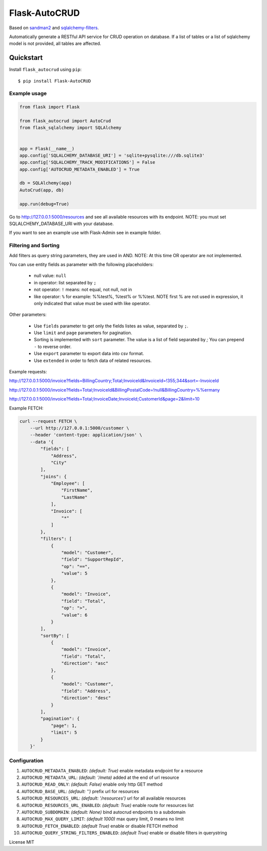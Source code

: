 Flask-AutoCRUD
==============

Based on `sandman2 <https://github.com/jeffknupp/sandman2>`__ and
`sqlalchemy-filters <https://pypi.org/project/sqlalchemy-filters>`__.

Automatically generate a RESTful API service for CRUD operation on database.
If a list of tables or a list of sqlalchemy model is not provided, all tables are affected.


Quickstart
~~~~~~~~~~

Install ``flask_autocrud`` using ``pip``:

::

   $ pip install Flask-AutoCRUD

.. _section-1:

Example usage
^^^^^^^^^^^^^

.. code:: python

   from flask import Flask

   from flask_autocrud import AutoCrud
   from flask_sqlalchemy import SQLAlchemy


   app = Flask(__name__)
   app.config['SQLALCHEMY_DATABASE_URI'] = 'sqlite+pysqlite:///db.sqlite3'
   app.config['SQLALCHEMY_TRACK_MODIFICATIONS'] = False
   app.config['AUTOCRUD_METADATA_ENABLED'] = True

   db = SQLAlchemy(app)
   AutoCrud(app, db)

   app.run(debug=True)

Go to http://127.0.0.1:5000/resources and see all available resources with its
endpoint. NOTE: you must set SQLALCHEMY_DATABASE_URI with your database.

If you want to see an example use with Flask-Admin see in example folder.

.. _section-2:

Filtering and Sorting
^^^^^^^^^^^^^^^^^^^^^

Add filters as query string parameters, they are used in AND. NOTE: At this time OR operator are not implemented.

You can use entity fields as parameter with the following placeholders:

    - null value: ``null``
    - in operator: list separated by ``;``
    - not operator: ``!`` means: not equal, not null, not in
    - like operator: ``%`` for example: %%test%, %test% or %%test.
      NOTE first % are not used in expression, it only indicated that value must be used with like operator.

Other parameters:

    - Use ``fields`` parameter to get only the fields listes as value, separated by ``;``.
    - Use ``limit`` and ``page`` parameters for pagination.
    - Sorting is implemented with ``sort`` parameter. The value is a list of field separated by `;`
      You can prepend ``-`` to reverse order.
    - Use ``export`` parameter to export data into csv format.
    - Use ``extended`` in order to fetch data of related resources.

Example requests:

http://127.0.0.1:5000/invoice?fields=BillingCountry;Total;InvoiceId&InvoiceId=!355;344&sort=-InvoiceId

http://127.0.0.1:5000/invoice?fields=Total;InvoiceId&BillingPostalCode=!null&BillingCountry=%%ermany

http://127.0.0.1:5000/invoice?fields=Total;InvoiceDate;InvoiceId;CustomerId&page=2&limit=10

Example FETCH:

.. code:: bash

    curl --request FETCH \
        --url http://127.0.0.1:5000/customer \
        --header 'content-type: application/json' \
        --data '{
            "fields": [
                "Address",
                "City"
            ],
            "joins": {
                "Employee": [
                    "FirstName",
                    "LastName"
                ],
                "Invoice": [
                    "*"
                ]
            },
            "filters": [
                {
                    "model": "Customer",
                    "field": "SupportRepId",
                    "op": "==",
                    "value": 5
                },
                {
                    "model": "Invoice",
                    "field": "Total",
                    "op": ">",
                    "value": 6
                }
            ],
            "sortBy": [
                {
                    "model": "Invoice",
                    "field": "Total",
                    "direction": "asc"
                },
                {
                    "model": "Customer",
                    "field": "Address",
                    "direction": "desc"
                }
            ],
            "pagination": {
                "page": 1,
                "limit": 5
            }
        }'

.. _section-3:

Configuration
^^^^^^^^^^^^^

1.  ``AUTOCRUD_METADATA_ENABLED``: *(default: True)* enable metadata endpoint for a resource
2.  ``AUTOCRUD_METADATA_URL``: *(default: '/meta)* added at the end of url resource
3.  ``AUTOCRUD_READ_ONLY``: *(default: False)* enable only http GET method
4.  ``AUTOCRUD_BASE_URL``: *(default: '')* prefix url for resources
5.  ``AUTOCRUD_RESOURCES_URL``: *(default: '/resources')* url for all available resources
6.  ``AUTOCRUD_RESOURCES_URL_ENABLED``: *(default: True)* enable route for resources list
7.  ``AUTOCRUD_SUBDOMAIN``: *(default: None)* bind autocrud endpoints to a subdomain
8.  ``AUTOCRUD_MAX_QUERY_LIMIT``: *(default 1000)* max query limit, 0 means no limit
9.  ``AUTOCRUD_FETCH_ENABLED``: *(default True)* enable or disable FETCH method
10. ``AUTOCRUD_QUERY_STRING_FILTERS_ENABLED``: *(default True)* enable or disable filters in querystring

License MIT
